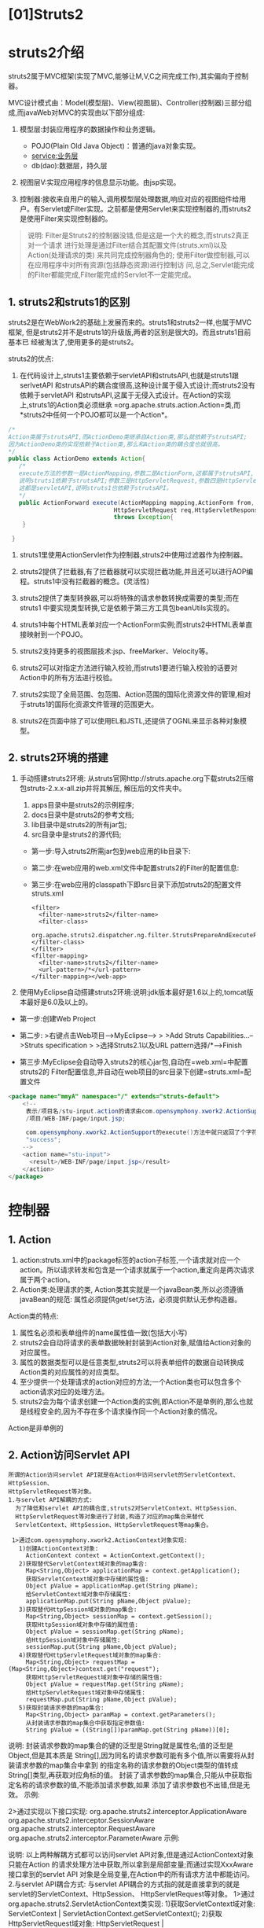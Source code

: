 

* [01]Struts2

* struts2介绍

struts2属于MVC框架(实现了MVC,能够让M,V,C之间完成工作),其实偏向于控制器。

MVC设计模式由：Model(模型层)、View(视图层)、Controller(控制器)三部分组成,而javaWeb对MVC的实现由以下部分组成:

1. 模型层:封装应用程序的数据操作和业务逻辑。

   - POJO(Plain Old Java Object)：普通的java对象实现。
   - service:业务层
   - db(dao):数据层，持久层

2. 视图层V:实现应用程序的信息显示功能。由jsp实现。
3. 控制器:接收来自用户的输入,调用模型层处理数据,响应对应的视图组件给用户。有Servlet或Filter实现。之前都是使用Servlet来实现控制器的,而struts2是使用Filter来实现控制器的。

#+begin_quote
  说明:
  Filter是Struts2的控制器没错,但是这是一个大的概念,而struts2真正对一个请求
  进行处理是通过Filter结合其配置文件(struts.xml)以及Action(处理请求的类)
  来共同完成控制器角色的;
  使用Filter做控制器,可以在应用程序中对所有资源(包括静态资源)进行控制访
  问,总之,Servlet能完成的Filter都能完成,Filter能完成的Servlet不一定能完成。
#+end_quote
** 1. struts2和struts1的区别

struts2是在WebWork2的基础上发展而来的。struts1和struts2一样,也属于MVC框架,
但是struts2并不是struts1的升级版,两者的区别是很大的。而且struts1目前基本已
经被淘汰了,使用更多的是struts2。

struts2的优点:

1. 在代码设计上,struts1主要依赖于servletAPI和strutsAPI,也就是struts1跟serlvetAPI
   和strutsAPI的耦合度很高,这种设计属于侵入式设计;而struts2没有依赖于servletAPI
   和strutsAPI,这属于无侵入式设计。在Action的实现上,struts1的Action类必须继承
   =org.apache.struts.action.Action=类,而*struts2中任何一个POJO都可以是一个Action*。

#+begin_src java
    /*
    Action类属于strutsAPI,而ActionDemo类继承自Action类,那么就依赖于strutsAPI;
    因为ActionDemo类的实现依赖于Action类,那么和Action类的耦合度也就很高。
    */
    public class ActionDemo extends Action{
       /*
       execute方法的参数一是ActionMapping,参数二是ActionForm,这都属于strutsAPI,
       说明struts1依赖于strutsAPI;参数三是HttpServletRequest,参数四是HttpServletResponse,
       这都是servletAPI,说明struts1也依赖于strutsAPI。
       */
       public ActionForward execute(ActionMapping mapping,ActionForm from,
                                  HttpServletRequest req,HttpServletResponse res)
                                  throws Exception{
        }

     }
#+end_src

2. struts1里使用ActionServlet作为控制器,struts2中使用过滤器作为控制器。

3. struts2提供了拦截器,有了拦截器就可以实现拦截功能,并且还可以进行AOP编程。struts1中没有拦截器的概念。(灵活性)

4. struts2提供了类型转换器,可以将特殊的请求参数转换成需要的类型;而在struts1
   中要实现类型转换,它是依赖于第三方工具包beanUtils实现的。

5. struts1中每个HTML表单对应一个ActionForm实例;而struts2中HTML表单直接映射到一个POJO。

6. struts2支持更多的视图层技术:jsp、freeMarker、Velocity等。

7. struts2可以对指定方法进行输入校验,而struts1要进行输入校验的话要对Action中的所有方法进行校验。

8. struts2实现了全局范围、包范围、Action范围的国际化资源文件的管理,相对于struts1的国际化资源文件管理的范围更大。

9. struts2在页面中除了可以使用EL和JSTL,还提供了OGNL来显示各种对象模型。
** 2. struts2环境的搭建


1. 手动搭建struts2环境:
   从struts官网http://struts.apache.org下载struts2压缩包struts-2.x.x-all.zip并将其解压,
   解压后的文件夹中。

   1. apps目录中是struts2的示例程序;
   2. docs目录中是struts2的参考文档;
   3. lib目录中是struts2的所有jar包;
   4. src目录中是struts2的源代码;

   - 第一步:导入struts2所需jar包到web应用的lib目录下:
   - 第二步:在web应用的web.xml文件中配置struts2的Filter的配置信息:
   - 第三步:在web应用的classpath下即src目录下添加struts2的配置文件struts.xml

   #+begin_example
     <filter>
       <filter-name>struts2</filter-name>
       <filter-class>
      org.apache.struts2.dispatcher.ng.filter.StrutsPrepareAndExecuteFilter
     </filter-class>
     </filter>
     <filter-mapping>
       <filter-name>struts2</filter-name>
       <url-pattern>/*</url-pattern>
     </filter-mapping></web-app>
   #+end_example

2. 使用MyEclipse自动搭建struts2环境:说明:jdk版本最好是1.6以上的,tomcat版本最好是6.0及以上的。

- 第一步:创建Web Project

- 第二步: >右键点击Web项目-->MyEclipse--> > >Add Struts
  Capabilities...-->Struts specification > >选择Struts2.1以及URL
  pattern选择/*-->Finish

- 第三步:MyEclipse会自动导入struts2的核心jar包,自动在=web.xml=中配置struts2的
  Filter配置信息,并自动在web项目的src目录下创建=struts.xml=配置文件

#+begin_src java
  <package name="mmyA" namespace="/" extends="struts-default">
      <!--
       表示/项目名/stu-input.action的请求由com.opensymphony.xwork2.ActionSupport对象的execute()方法来处理;如果execute()方法返回值是"success"则转发到
       /项目/WEB-INF/page/input.jsp;

       com.opensymphony.xwork2.ActionSupport的execute()方法中就只返回了个字符串
       "success";
      -->
      <action name="stu-input">
        <result>/WEB-INF/page/input.jsp</result>
      </action>
  </package>
#+end_src
* 控制器

** 1. Action


1. action:struts.xml中的package标签的action子标签,一个请求就对应一个action。所以请求转发和包含是一个请求就属于一个action,重定向是两次请求属于两个action。
2. Action类:处理请求的类,
   Action类其实就是一个javaBean类,所以必须遵循javaBean的规范:
   属性必须提供get/set方法，必须提供默认无参构造器。

Action类的特点:

1. 属性名必须和表单组件的name属性值一致(包括大小写)
2. struts2会自动将请求的表单数据映射封装到Action对象,赋值给Action对象的对应属性。
3. 属性的数据类型可以是任意类型,struts2可以将表单组件的数据自动转换成Action类的对应属性的对应类型。
4. 至少提供一个处理请求的action对应的方法;一个Action类也可以包含多个action请求对应的处理方法。
5. struts2会为每个请求创建一个Action类的实例,即Action不是单例的,那么也就是线程安全的,因为不存在多个请求操作同一个Action对象的情况。

Action是非单例的
** 2. Action访问Servlet API

#+begin_example
  所谓的Action访问servlet API就是在Action中访问servlet的ServletContext、HttpSession、
  HttpServletRequest等对象。
  1.与servlet API解耦的方式:
    为了降低和servlet API的耦合度,struts2对ServletContext、HttpSession、
    HttpServletRequest等对象进行了封装,构造了对应的map集合来替代
    ServletContext、HttpSession、HttpServletRequest等map集合。

   1>通过com.opensymphony.xwork2.ActionContext对象实现:
     1)创建ActionContext对象:
       ActionContext context = ActionContext.getContext();
     2)获取替代ServletContext域对象的map集合:
       Map<String,Object> applicationMap = context.getApplication();
       获取ServletContext域对象中存储的属性值:
       Object pValue = applicationMap.get(String pName);
       给ServletContext域对象中存储属性:
       applicationMap.put(String pName,Object pValue); 
     3)获取替代HttpSession域对象的map集合:
       Map<String,Object> sessionMap = context.getSession();
       获取HttpSession域对象中存储的属性值:
       Object pValue = sessionMap.get(String pName);
       给HttpSession域对象中存储属性:
       sessionMap.put(String pName,Object pValue);
     4)获取替代HttpServletRequest域对象的map集合:
       Map<String,Object> requestMap = (Map<String,Object>)context.get("request");
       获取HttpServletRequest域对象中存储的属性值:
       Object pValue = requestMap.get(String pName);
       给HttpServletRequest域对象中存储属性:
       requestMap.put(String pName,Object pValue);
     5)获取封装请求参数的map集合:
       Map<String,Object> paramMap = context.getParameters();
       从封装请求参数的map集合中获取指定参数值:
       String pValue = ((String[])paramMap.get(String pName))[0];
#+end_example

说明:
封装请求参数的map集合的键的泛型是String就是属性名;值的泛型是Object,但是其本质是
String[],因为同名的请求参数可能有多个值,所以需要将从封装请求参数的map集合中拿到
的指定名称的请求参数的Object类型的值转成String[]类型,再获取对应角标的值。
封装了请求参数的map集合,只能从中获取指定名称的请求参数的值,不能添加请求参数,如果
添加了请求参数也不出错,但是无效。 示例:

2>通过实现以下接口实现: org.apache.struts2.interceptor.ApplicationAware
org.apache.struts2.interceptor.SessionAware
org.apache.struts2.interceptor.RequestAware
org.apache.struts2.interceptor.ParameterAware 示例:

说明: 以上两种解耦方式都可以访问servlet
API对象,但是通过ActionContext对象只能在Action
的请求处理方法中获取,所以拿到是局部变量;而通过实现XxxAware接口拿到的servlet
API 对象是全局变量,在Action中的所有请求方法中都能访问。 2.与servlet
API耦合方式: 与servlet
API耦合的方式指的就是直接拿到的就是servlet的ServletContext、HttpSession、
HttpServletRequest等对象。
1>通过org.apache.struts2.ServletActionContext类实现:
1)获取ServletContext域对象: ServletContext |
ServletActionContext.getServletContext();
2)获取HttpServletRequest域对象: HttpServletRequest |
ServletActionContext.getRequest(); 3)获取HttpSession域对象: HttpSession
| request.getSession(); 示例: 2>通过实现以下接口来实现:
org.apache.struts2.interceptor.ServletRequestAware;
org.apache.struts2.interceptor.ServletResponseAware;
org.apache.struts2.util.ServletContextAware;
** 3. struts2受理的请求的扩展名的配置

struts2默认受理请求资源名无扩展名和请求资源名以.action为扩展名的请求;
设置struts2受理的请求的扩展名在struts.xml文件中的=<struts>=标签中使用
=<constant>=标签配置,标签的name属性值是struts.action.extension,标签的
value属性值就是设置的扩展名。本质是在修改struts2-core.jar包中的
org.apache.struts2包中default.properties文件中的struts.action.extension
常量值。

示例:

登陆示例演示:
** 4. ActionSupport类

完整类型是:=com.opensymphony.xwork2.ActionSupport=

1.ActionSupport是默认的Action类:
当struts.xml文件中的标签没有指定class和method属性,那么class属性的
默认值就是com.opensymphony.xwork2.ActionSupport,method属性的默认值就是execute,
而其子标签也没有指定name属性时,其默认值就是success。即就是默认调用
ActionSupport对象的execute()方法处理请求,execute()方法返回字符串success。

2.ActionSupport类的结构关系: ActionSupport类的声明如下: public class
ActionSupport implements Action,Validateable,ValidationAware,
TextProvider,LocaleProvider,Serializable{

}
1>Action接口提供了5个常量SUCCESS、NONE、ERROR、INPUT、LOGIN,分别对应的值是
字符串"success"、"none"、"error"、"input"、"login",那么实现了Action接口就
继承了这些常量,就可以使用这些常量表示对应的字符串。
2>手动完成字段验证需要实现Validateable接口
3>显示错误信息需要实现Validateable,ValidationAware接口
4>进行国际化需要实现TextProvider,LocaleProvider接口
ActionSupport类已经实现了以上的接口,我们要完成以上所说的功能时就只需要
去继承ActionSupport类就行了。
** 5. result标签

1.result标签是action标签的子标签
2.result指定Action的请求方法执行完后的操作
3.一个action标签可以有多个result标签,即一个Action的请求方法处理完后可能存
在多种操作方式
4.result标签的name属性值是Action的请求方法返回的一个字符串
5.result标签的type属性值指定对应的name属性所对应的Action的请求方法返回的
字符串所对应的结果处理类型。

常见结果处理类型:type属性值 1.dispatcher:默认值,表示请求转发
2.redirect:重定向 3.redirectAction:重定向到指定的action
4.chain:请求转发到指定action
** 6. 通配符映射

struts2中一个就对应一个请求,在web应用中如果请求过多那也就会导致
暴增,那么就可以使用通配符映射机制将多个格式类似的映射关系简化为
一个映射关系,即就是把多个格式类型的请求映射到一个。

通配符映射规则:
1.通配符映射就是模糊匹配,当出现通配符映射和具体映射时,具体映射优先。
2.当通配符映射存在多个/时,可以使用{1},{2}...表示对应的/所表示的内容,{0}
表示整个通配符映射。
3.当一个请求路径符合多个通配符映射规则时,则上面的通配符映射优先于下面的
通配符映射。(这种情况基本不允许出现,容易造成误差)
4.*可以匹配零个或多个字符,但不包括/,如果想把/包括在内需要使用**(/xxx)；
如果需要对某个字符进行转译使用。
* 视图

** 1. OGNL(对象图导航语言)

struts2的请求流程:
当页面一个请求发送过来,依次会经过一系列的拦截器(负责处理公共部分,如往
数据中心(值栈)中填充数据),再到Action,最后到Result。

1.初始化操作:
一个请求过来后,strust2为每个请求创建一个ValueStack的对象(值栈对象),
而ValueStack值栈对象又分为对象栈和map栈两部分:

1>对象栈:就是ValueStack对象的成员变量root,其类型是CompoundRoot,
继承自ArrayList,所以其本身就是栈数据结构。root对象中保存了当前
Action对象和当前Action相关的对象,而当前Action对象默认是栈顶对象。
2>Map栈:就是ValueStack对象的成员变量context,其类型是OgnlContext。
context对象本身就是一个map集合,因为它其实是对ActionContext对象的
一个引用。context对象中又保存了替代ServletContext对象、HttpSession对象、
HttpServletRequest对象、请求参数等的map集合。

2.封装请求参数:
初始化操作完成之后,还会经过很多的拦截器,当经过了Params拦截器时,它
就会对请求参数进行封装。

1>首先Params拦截器会先将请求参数封装到对象栈的栈顶对象中,如果栈顶对
象没有和请求参数同名的属性时,就会找对象栈中的下一个对象,以此类推,
直到找到具有和请求参数同名的属性的对象。因为对象栈的栈顶对象默认
是Action对象,所以Params拦截器一般会将请求参数封装到Action对象中。
2>然后还会将请求参数再封装到Map栈的parameters集合中。所以无论将请求
参数是否封装到了对象栈的对象中,Map栈的parameters集合是肯定封装到
了请求参数的。

3.值栈对象ValueStack的作用范围就是一个请求,因为每发送一个请求过来struts2
都会执行:拦截器--->Action--->result的过程,也就是说每个请求都有唯一的
一个值栈对象。

4.在Action类中操作值栈:

1>操作Map栈: ActionContext context =
ActionContext.getContext();//Map栈本身就是Map集合 context.put("k",
"v");//给Map栈中添加属性 Object v = context.get("k");//从Map栈中获取属性

2>操作对象栈: ValueStack vs =
ActionContext.getContext().getValueStack();//获取值栈对象 Stu stu = new
Stu("rose", 18); vs.push(stu);//给对象栈栈顶添加对象

#+begin_example
   Object obj1 = vs.peek();//获取对象栈的栈顶对象
   Object obj2 = vs.pop();//从对象栈中移除并返回栈顶对象

   或:

   CompoundRoot root = ActionContext.getContext().getValueStack().getRoot();//获取对象栈
   root.add(index,Object);//给对象栈的指定角标添加对象
   Object obj1 = root.get(index);//获取对象栈中指定角标的对象
   Object obj2 = root.remove(index);//移除并返回对象栈中指定角标的对象
#+end_example

5.OGNL就是在jsp页面中结合strust2标签去访问ValueStack(值栈对象)中的属性。
值栈的属性: 1>对于对象栈:就是对象栈中的某一个对象的属性。
2>对于Map栈:就是Map栈本身Map集合中保存的属性以及Map栈中替代HttpServletRequest、
HttpSession、ServletContext对象和请求参数的Map集合的属性。

#+begin_example
  1.OGNL读取对象栈中的对象的属性:
   1>获取对象栈中的对象:
     获取对象栈的对象可以使用[index]的方式引用,index从0开始,0角标表示栈顶
     对象,如果没有给出角标默认表示栈顶对象,一般情况下当前Action的对象默认
     就是对象栈的栈顶对象。
     [0] --- 获取对象栈中的栈顶对象
     [1] --- 获取对象中的第二个对象
     。。。。

   2>获取对象栈中对象的属性:
     对象.属性名
     对象['属性名']
     对象["属性名"]

     [0].name ---- 获取对象栈栈顶对象的name属性
     name --- 获取对象栈栈顶对象的name属性

   3>[index].age,获取对象栈中index角标的对象的age属性。
     如果在对象栈中的指定对象中没有找到指定的属性,则自动会在对象栈中的下一个对象中找指定属性。

   4>struts2的property标签用于输出值栈的指定属性值:
     <s:property value= "" default= "" escape= ""/>
     value属性:指定输出的值栈的属性的名字
     default属性:如果value属性值为null时则输出default属性值
     escape属性:是否对value属性值中的HTML内容进行转译
   5>struts2的<s:debug></s:debug>标签用于在jsp页面中显示值栈的内容
   

  2.OGNL读取Map栈(Map集合)以及Map栈中的Map集合的指定属性:
    #request.属性名:获取替代request对象的Map中的属性值
    #session.属性名:获取替代session对象的Map中的属性值
    #application.属性名:获取替代servletContext对象的Map中的属性值
    #parameters.属性名[index]:获取封装请求参数的Map中的属性值
    #attr.属性名:从page、request、sessin、application四大域中从小到大范围
                 查找属性值
    #属性名:获取Map栈本身Map集合中的属性值

  3.OGNL调用java类中的静态方法和属性:
    @类名@静态属性
    @类型@静态方法
    struts2默认不允许OGNL调用java类的静态方法,需要在struts.xml中配置
    关闭静态方法调用的限制:
    <constant name="struts.ognl.allowStaticMethodAccess" value="true"/></constant>

  4.OGNL获取对象栈指定对象的属性和调用指定对象的方法:
    [index].属性名
    [index].方法

  5.OGNL读取指定对象的数组类型的属性的元素: 
    arr[index]获取数组指定角标的元素
    arr.length获取数组长度

  6.OGNL读取指定对象的List集合类型的属性的元素:
    list[index]获取list集合指定角标的元素
    list.size获取list集合的长度
    list.isEmpty判断list集合是否为空

  7.OGNL读取指定对象的Map集合类型的属性的元素:
    map.key获取map集合指定键的值
    map.size获取map集合的长度
    map.isEmpty判断map集合是否为空

  8.EL获取值栈的属性:
    1>EL获取Map栈的属性即就是获取替代了request、session、application
      域对象的map集合的指定属性,和EL之前读取域对象的方式一样:
      ${requestScope.属性名}
      ${sessionScope.属性名}
      ${applicationScope.属性名}
    2>EL获取对象栈的对象的属性,直接使用${对象栈的对象的属性名},
      其本质是执行${requestScope.对象栈的对象的属性名},因为在jsp页面
  中的HttpServletRequest类型的request对象已经被struts2的
  StrutsRequestWrapper的request对象给替换了,而该request对象的
  getAttribute(String ame)方法已经被重写了,它会首先在替代了
  request对象的Map集合中找参数属性;如果没有,其次会找对象栈中的
  对象的该属性;如果也没有,再去Map栈本身Map集合中找参数属性;如
  果还没有,最后就去Map栈中保存的其它Map集合中找该属性。
      只是因为Action对象是对象栈中的默认栈顶对象,所以在对象栈中会先
  找Action对象的参数属性值而已。



  ${属性名} ===== ${requestScope.属性名}  --->
      
  1>从request中找该属性
  2>从对象栈中的栈顶对象找该属性,如果栈顶对象依次从下个对象 下下个对象
    ...找该属性;
  3>从Map栈本身的Map集合中找该属性
  4>从Map栈中保存的替代了application session的Map中再找该属性
#+end_example
** 2. strust2的声明式异常处理:Struts2处理异常的方式

1.配置当前Action的声明式异常处理:
在中使用标签,其只能处理当前Action的指定异常:

#+begin_example
  1>exception属性:指定声明的异常类型,其值就是异常的全类名。即所处理的异常;
      java.lang.NullPointerException
  java.lang.ArrayIndexOutOfBoundsException

  2>result属性:指定捕获到异常后的处理结果,其值就是指定的处理异常的<result>
               的name属性值。
  会将捕获到的exception属性指定的异常交给指定的result标签去处理;
   
   说明:声明式异常的处理机制由拦截器ExceptionMappingInterceptor负责,当某个
   <exception-mapping>标签声明的异常被捕获到时,其就会向值栈的对象栈的栈顶
   添加一个ExceptionHolder对象,该对象持有一个exception对象属性,表示被捕获
   到的异常对象。可以在jsp页面中通过<s:property>显示异常信息。
#+end_example

2.配置全局声明式异常处理: 在中使用一组和标签,其
可以处理当前的所有的指定异常。 1>的子标签是,其可以定义多个
,一个声明一个异常。 的exception属性指定声明的异常类型,result属性指定捕
获到异常后的处理结果,其值就是中指定的处理异常的 的name属性值。
2>的子标签是,其也可以有多个,一个 就指定一个异常的处理方式。
** 3. struts2通用标签

1.: 用于输出值栈中指定属性的值

2.: (偶尔用) 用于动态创建URL地址: 1)动态生成uri路径 --- /项目/资源路径
2)动态生成action请求路径 --- /项目/namespace值/action的name属性值.action

#+begin_example
  常用属性:
  1>value:指定将要生成的uri地址(资源路径部分)
  2>var:将生成的URL地址添加到值栈所映射的属性名(其实是添加到Map栈本身Map
        集合中)

  3>action:指定将要生成的action请求的URL地址
  4>namespace:指定action属性生成的action请求URL所请求的action所在的
              package的namespace
  5>includeParams:指定生成的URL是否包含请求参数,get包含get请求的参数,
                  all包含get和post的请求参数。
#+end_example

3.: 是的子标签,给标签生成的URL地址添加请求参数。 常用属性:
1>name:请求参数名 2>value:请求参数值
1)struts2默认将value属性值使用ognl解析,即获取value属性值在值栈
中所对应的属性名的值
2)如果想把value属性值当做字符串内容解析,则必须将其再用''标识,
当value属性值是数字型字符串时,默认当字符串内容解析。
3)如果将value属性值写在和之间,可以传递一个 EL表达式的值作为请求参数。

4.: 给Map栈本身Map集合或Map栈中替代了request、session、application、page
对象的Map集合中添加属性 常用属性: 1>name:属性名 2>value:属性值
1)struts2默认将value属性值使用ognl解析,即获取value属性值在值栈中
所对应的属性名的值
2)如果想把value属性值当做字符串内容解析,则必须将其再用''标识,当
value属性值是数字型字符串时,默认当字符串内容解析。
3>scope:指定添加属性的Map集合(默认值添加给Map栈本身Map集合的)

5.: (偶尔用)
将指定对象保存在对象栈栈顶,标签执行结束后再自动从对象栈栈顶移除该对象。
常用属性: value:被压入对象栈栈顶的对象

6.、、: (经常用) 对值栈的数据进行逻辑判断

#+begin_example
  常用属性:
  test:指定条件表达式,且表达式会进行ognl解析;
#+end_example

7.: (经常用)
用于遍历值栈中的数组、Collection集合、Map集合,并在遍历过程中每循环
一次就把数组、Collection集合、Map集合中的当前元素自动压入对象栈栈
顶,当次循环结束再把元素从对象栈栈顶自动弹出。

#+begin_example
  常用属性:
   1>value:指定值栈中被遍历的数组、Collection集合、Map集合
   
   2>var:表示当前遍历的元素
   
   3>status:<s:iterator>标签在执行循环之前,会将IteratorStatus的一个
            对象存储到Map栈中,该对象的各个属性用于记录循环状态,而
        status属性的值就引用该对象
     属性:
     1)index:当次循环的角标
     2)count:当次循环的次数
     3)first:当前循环是否是第一次循环
     4)last:当次循环是否是最后一次循环
     5)even:当次循环是否是奇数角标
     6)odd:当次循环是否是偶数角标
#+end_example

8.: (偶尔有时用用) 对值栈中可遍历的对象中的元素进行排序的 常用属性:
1>source:指定被排序的可遍历对象 2>comparator:指定排序依据的比较器
3>var:用来引用经排序后新生成的可遍历对象的变量

9.: (偶尔用) 对Date对象进行格式化 常用属性: 1>name:被格式化的Date对象
2>format:日期格式 3>var:将格式化后的日期存储到Map栈中的属性名

10.: 给生成html超链接 常用属性: 1>href:就是生成的超链接的href属性值
2>namespace:href属性请求的action所在package的namespace值

11.表单标签:(重点) 1>可以生成html的表单 :

#+begin_html
  <form>
#+end_html

标签以及其组件 2>可以进行标签回显: 优势 3>可以将表单在页面进行格式化
:优势(有时有时累赘)
4>表单标签的属性值可以是静态值也可以通过ognl表达式赋值

#+begin_example
    常见标签:
    1><s:form>:对应html的form标签
    2><s:hidden>:对应表单中的隐藏框
    3><s:textfield>:对应表单中的文本框
    4><s:password>:对应表单中的密码框
    5><s:textarea>:对应表单中的文本域
    6><s:submit>:对应表单中的提交按钮
    7><s:reset>:对应表单中的取消按钮
    
    表单标签的通用属性:
    1>name:对应html的表单组件的name属性
    2>value:对应html的表单组件的value属性
    3>lable:生成的表单组件的信息名称(组件名称,就不需要再在标签之前指定组件名称)


    7><s:checkbox>:
    其生成的并不是html复选框,而是复选框的一个单元;当表单提交时该标签
    提交一个布尔值,它表示是否;当复选框被选中时,其提交值true,当复选框
    未被选中时,其提交值false。

    8><s:checkboxlist>:生成html真正意义上的复选框
    9><s:radio>:生成html的单选按钮
    10><s:select>:生成html的下拉框
    
    三者的通用属性:
    1>name:就是对应生成的html的复选框、单选按钮、下拉框的name属性值
    2>list:组装复选框、单选按钮、下拉框的来源数据,其值可以是数组、
      Collection集合、Map集合。
    3>listKey:对应生成的html的复选框、单选按钮、下拉框的value属性值
    4>listValue:对象生成的html的复选框、单选按钮、下拉框的显示值
    
    解释:
    1>如果list属性值是个数组,那么数组的长度就是生成的复选框、单选按钮、
     下拉框的选项的个数;数组的元素会赋值给listKey属性,即赋值给生成的
     复选框、单选按钮、下拉框的对应选项的value属性值;数组的元素还会赋
     值给listValue属性,即赋值给生成的复选框、单选按钮、下拉框的对应选
     项的显示值。
    2>如果list属性的值是list集合,那么list集合的长度就是生成的复选框、
      单选按钮、下拉框的选项的个数;list集合的元素会赋值给listKey属性,
  即赋值给生成的复选框、单选按钮、下拉框的对应选项的value属性值; 
  list集合的元素还会赋值给listValue属性,即赋值给生成的复选框、
  单选按钮、下拉框的对应选项的显示值。
    3>如果list属性的值是map集合,那么map集合的长度就是生成的复选框、
      单选按钮、下拉框的选项的个数;map集合的键会赋值给listKey属性,
  即赋值给生成的复选框、单选按钮、下拉框的对应选项的value属性值;
  map集合的值会赋值给listValue属性,即赋值给生成的复选框、单选按钮、
  下拉框的对应选项的显示值。
   
   <s:select>标签的特有属性:
    1>headerKey:option选项列表中的第一个option的value值
    2>headerValue:option选项列表中第一个option的显示内容

   <s:select>标签的子标签<s:optgroup>:
    对select的option选项进行分组
#+end_example
** 4. 表单标签的风格

#+begin_example
  struts2的表单标签具有自动格式化的作用,其本质是struts2自动将表单标签
  放入了table标签中。而struts2表单标签的风格是可以修改的:

  1.xhtml:是struts2表单标签的默认风格,就是将表单标签自动放入table标签
          中进行格式化。
  2.simple:将struts2的表单标签生成html最基本的表单标签,忽略table标签。

  修改表单标签风格的方式:
  1.在struts2的表单标签中添加theme属性,其值默认是xhtml,可以将其值改
    为simple。
  2.在struts.xml文件中配置<constant>标签,将struts.ui.theme常量值改为
    simple: <constant name="struts.ui.theme" value="simple">
#+end_example
* 拦截器

** 1. 再说action的请求流程

#+begin_example
  1.当浏览器发送一个请求,请求就会被web.xml文件中的过滤器
    StrutsPrepareAndExecuteFilter拦截。
  2.过滤器StrutsPrepareAndExecuteFilter的doFilter()中就会调用
    StrutsActionProxy对象的execute()方法。
    
    StrutsActionProxy是Action的代理类,它就代理了Action,也就是说
    Action的调用是通过StrutsActionProxy实现的,就是通过调用了
    StrutsActionProxy对象的execute()方法来实现的。

  3.在StrutsActionProxy对象的execute()方法中又调用了
    DefaultActionInvocation对象的invoke()方法。

    DefaultActionInvocation对象是Action的调用者,就是通过执行
    invoke()方法来调用Action的。

  4.DefaultActionInvocation对象在执行invoke()方法调用Action的过程
    中,又调用了一系列的拦截器,最终才到Action,再到result。
#+end_example
** 2. Action默认执行的是默认拦截器栈中的拦截器

#+begin_example
  <interceptor-stack name="defaultStack">
     <interceptor-ref name="exception"/>
     <interceptor-ref name="alias"/>
     <interceptor-ref name="servletConfig"/>
     <interceptor-ref name="i18n"/>
     <interceptor-ref name="prepare"/>
     <interceptor-ref name="chain"/>
     <interceptor-ref name="debugging"/>
     <interceptor-ref name="scopedModelDriven"/>
     <interceptor-ref name="modelDriven"/>
     <interceptor-ref name="fileUpload"/>
     <interceptor-ref name="checkbox"/>
     <interceptor-ref name="multiselect"/>
     <interceptor-ref name="staticParams"/>
     <interceptor-ref name="actionMappingParams"/>
     <interceptor-ref name="params">
       <param name="excludeParams">dojo\..*,^struts\..*</param>
     </interceptor-ref>
     <interceptor-ref name="conversionError"/>
     <interceptor-ref name="validation">
       <param name="excludeMethods">input,back,cancel,browse</param>
     </interceptor-ref>
     <interceptor-ref name="workflow">
       <param name="excludeMethods">input,back,cancel,browse</param>
     </interceptor-ref>
  </interceptor-stack>
#+end_example

1.Params拦截器:
1>将表单的请求参数自动映射到对象栈的栈顶对象对应的属性中,如果
栈顶对象没有对应的属性,就会在下一个对象中找对应的属性给其赋
值,以此类推。因为当前Action对象默认是栈顶对象,所以一般会将请
求参数映射给当前Action对象的对应属性。
2>还会将请求参数再保存在Map栈中替代了封装了请求参数的Map集合
parameters中。

2.ModelDriven拦截器:
1>可以将Action和Model进行隔离:表单的参数默认是映射给对象栈当前栈
顶对象的对应属性的,栈顶对象默认就是当前Action对象,也就是默认将
表单参数映射给当前Action对象。可以通过ModelDriven拦截器给对象栈
压入指定栈顶对象,即将表单参数映射给指定的javaBean对象。
2>实现方式:Action类实现ModelDriven接口并重写getModel()方法,该方法
返回的javaBean对象就会被自动压入对象栈的栈顶,那么表单参数也就会
自动映射给该方法返回的对象。

3.Action如果不实现ModelDriven接口,那么Action也就不会执行ModelDriven
拦截器,直接执行params拦截器,将表单参数映射给对象栈的默认栈顶对象即
当前Action对象;而当Action实现了ModelDriven接口,那么执行流程就有了变化:

#+begin_example
   1)先执行拦截器ModelDrivenInterceptor。将Action重写的getModel()方法返回
     的对象压入对象栈栈顶:
   2)再执行拦截器ParametersInterceptor。把请求参数的值赋给对象栈中新的栈
     顶对象,即getModel()方法返回的对象对应的属性和Map栈中替代了封装请求
     参数的Map集合parameters。
#+end_example
** 3. paramsPrepareParamsStack拦截器栈

#+begin_example
  <interceptor-stack name="paramsPrepareParamsStack">
     <interceptor-ref name="exception"/>
     <interceptor-ref name="alias"/>
     <interceptor-ref name="i18n"/>
     <interceptor-ref name="checkbox"/>
     <interceptor-ref name="multiselect"/>
     <interceptor-ref name="params">
       <param name="excludeParams">dojo\..*,^struts\..*</param>
     </interceptor-ref>
     <interceptor-ref name="servletConfig"/>
     <interceptor-ref name="prepare"/>
     <interceptor-ref name="chain"/>
     <interceptor-ref name="modelDriven"/>
     <interceptor-ref name="fileUpload"/>
     <interceptor-ref name="staticParams"/>
     <interceptor-ref name="actionMappingParams"/>
     <interceptor-ref name="params">
       <param name="excludeParams">dojo\..*,^struts\..*</param>
     </interceptor-ref>
     <interceptor-ref name="conversionError"/>
     <interceptor-ref name="validation">
       <param name="excludeMethods">input,back,cancel,browse</param>
     </interceptor-ref>
     <interceptor-ref name="workflow">
       <param name="excludeMethods">input,back,cancel,browse</param>
     </interceptor-ref>
  </interceptor-stack>
#+end_example

1.paramsPrepareParamsStack和defaultStack都是拦截器栈,只不过defaultSatck
是Action默认的拦截器栈。

2.可以在struts.xml文件的中配置: 修改当前中所有使用的默认的拦截器栈。

3.paramsPrepareParamsStack和defaultStack拦截器栈的区别在于:defaultStack
拦截器栈拦截器的执行顺序是ModelDriven-->params,而paramsPrepareParamsStack
拦截器栈拦截器的执行顺序是params--> ModelDriven-->params。
也就是说paramsPrepareParamsStack拦截器栈会先执行params拦截器将表单参数映
射给对象栈的栈顶对象即默认的当前Action对象的属性,然后如果Action实现了
ModelDriven接口就会再执行ModelDriven拦截器,将Action重写的getModel()
方法返回的对象压入对象栈栈顶,接着再执行params拦截器将表单参数再映射
给新的栈顶对象的属性。

4.Prepare拦截器:
1>Action实现了Preparable接口并重写了prepare()方法时,那么就会执行Prepare
拦截器。而Prepare拦截器又是先于ModelDriven拦截器执行的。
2>执行Prepare拦截器,Struts2就会在执行ModelDriven拦截器以及Action的请求
处理方法之前会先执行Action中的 prepare+请求方法名() 的方法;如果
prepare+请求方法名() 的方法在Action中不存在,那么struts2就会执行Action
中的 prepareDo+请求方法名() 的方法;若都不存在就都不执行了。
3>接着还会执行Action中重写的prepare()方法,若不希望重写的prepare()方法被
执行,那么就将Prepare拦截器PrepareInterceptor的alwaysInvokePrepare属性
值改为false,在struts.xml文件的中配置:

#+begin_example
  <interceptors>
    <interceptor-stack name="mystack">
       <interceptor-ref name="paramsPrepareParamsStack">
     <param name="prepare.alwaysInvokePrepare">false</param>
       </interceptor-ref>
    </interceptor-stack>
  </interceptors>

  <default-interceptor-ref name="mystack"/>
#+end_example
** 4. 拦截器总结

1.Struts2使用的默认的拦截器栈是defaultStack,defaultStack拦截器栈默认只执行
拦截器params,即会将表单请求参数向栈顶对象(默认是Action对象封装一次),然后
还会将请求参数向Map栈中封装请求参数的Map集合保存一次;

2.使Action类实现ModelDriven接口并重写getModel()方法,那么默认的拦截器栈的拦
截器的执行顺序就成了: 1>modelDriven:
首先会将getModel()方法返回的对象压入栈顶(即成为栈顶对象) 2>params:
将请求参数给getModel()方法返回的对象(即新的栈顶对象)封装一次,
然后再给Map栈中封装请求参数的Map集合保存一次;
3.将默认的拦截器栈改为paramsPrepareParamsStack且让Action类实现ModelDriven
接口并重写getModel()方法,那么拦截器栈拦截器的执行顺序: 1>params:
会先将请求参数向栈顶对象Action对象封装一次,然后再向Map栈中封装请求参数
的Map集合保存一次 2>modelDriven:
会将getModel()返回的对象压入栈顶,作为新的栈顶对象; 3>params:
又会将请求参数向getModel()方法返回的对象封装一次;

4.拦截器栈还是paramsPrepareParamsStack且让Action类实现ModelDriven接口并
重写getModel()方法,并实现Preparable接口并重写了prepare()方法,那么拦截
器栈中的拦截器的执行顺序: 1>params:
会先将请求参数向栈顶对象Action对象封装一次,然后再向Map栈中封装请求参数
的Map集合保存一次 2>prepare:
会在执行modelDriven拦截器和请求处理方法之前执行给请求处理方法定义的前缀
方法(prepare+请求处理方法名()); 3>modelDriven
会将getModel()返回的对象压入栈顶,作为新的栈顶对象; 4>params:
又会将请求参数向getModel()方法返回的对象封装一次;
* struts2的类型转换

在struts2中Params拦截器主要作用就是将请求表单中的参数映
射赋值给对象栈的栈顶对象的对应属性的。而表单中的数据都是
字符串类型的,对象栈中的栈顶对象的对应属性不一定是字符串
类型的,还有基本数据类型的。所以就存在由字符串类型数据到
基本类型数据的自动转换,这就是struts2的类型转换。

表单: 栈顶对象: String sno ---自动转换---> int/Integer sno 10010 10010
abc 转换失败 转不了

类型转换失败的处理方式:

1.若Action没有实现ValidationAware接口,struts2在遇到类型
转换错误时,会抛出异常,但仍会继续调用Action的请求处理
方法,就好像什么都没发生一样。

2.若Action实现了ValidationAware接口,struts2在遇到类型
转换错误时,会抛出异常,且不会再调用Action的请求处理方法。

3.(常用的处理方式) Action实现了ValidationAware接口,struts2在遇到类型转换
错误时会抛出异常,且也不会再调用Action的请求处理方法;
但是如果中存在name属性值是input的,那 么就会执行的处理结果。
** 1. ConversionError拦截器

ConversionError拦截器主要负责添加与类型转换有关的错误
信息(前提是Action实现了ValidationAware接口)和保存各请
求参数的原始值。也就是说添加与类型转换有关的错误信息
和保存请求参数原始值的工作都是由ConversionError拦截器 完成的。

1.自定义数据类型转换失败所显示的错误信息的操作:

若传递请求参数的表单标签使用的是xhtml风格,则输入类型非
法的数据时,标签默认会显示:Invalid field value for field "参数名"
的错误信息。想要自定义错误信息的话,在表单映射的Action类 所在的包中创建
Action类名.properties文件,文件中添加: invalid.fieldvalue.属性名 =
错误信息 的键值对即可。
(注意:无论是将表单请求参数直接映射到Action类所持有对应
属性,还是将表单请求参数映射给getModel()方法返回的Action
对象所有持有的javaBean对象的对应属性,都是在Action类所在 的包中创建
Action类名.properties 文件。

2.若传递请求参数的表单标签使用的是simple风格,则输入非法类型
的数据时,标签就不会自动显示错误信息了。但是通过
看到在对象栈的栈顶对象当前Action对象中有一个fieldErrors属
性,该属性的值是一个Map集合;Map集合的键就是传递的参数名,值
就是存储错误信息的list集合。所以可以通过ognl表达式从对象栈
的栈顶对象Action对象中获取该错误信息进行显示,或者可以使用
标签显示错误信息。

xhtml风格的表单自动显示错误信息; simple风格的表单是使用标签显示错误信息;

3.怎么取消显示的错误信息所处 的ul标签:

若传递请求参数的表单标签使用的是simple风格,则输入非法类型的 数据,
标签就不会自动显示错误信息了。而使用 标签显示错误信息时,错误信息其实是在

#+begin_html
  <ul>
#+end_html

中的

#+begin_html
  <li>
#+end_html

中的标 签中的。而错误信息的显示格式其实是由struts2-core.jar包下的
template包下的simple包中的fielderror.ftl文件决定的。如果想
要去除标签显示的错误信息的

#+begin_html
  <ul>
#+end_html

#+begin_html
  <li>
#+end_html

标签, 那么在src目录下创建template.simple包,包中创建fielderror.ftl
文件,复制struts2-core.jar包下的template包下的simple包中的
fielderror.ftl文件中内容,去除文件中

#+begin_html
  <ul>
#+end_html

#+begin_html
  <li>
#+end_html

标签即可。
目的是使用自定义的fielderror.ftl文件去覆盖原fielderror.ftl文件。
** 2. 小结1

类型转换错误信息的回显:
1>Action类继承ActionSupport类,然后在配置一个name属性是input的
result标签指定一个转发页面,那么在转发页面的表单就会回显错误 信息;
2>转发页面的表单如果是默认xhtml风格,错误信息的格式默认是: Invalid field
value for field "参数名"

#+begin_example
  如果是simple风格,就使用<s:fielderror fieldName="参数名">
#+end_example

3>自定错误信息: 在跟Action类同包中定义配置文件:
Action类名.properties文件: invalid.fieldvalue.属性名 = 错误信息
** 3. 自定义类型转换器

struts2可以完成由字符串类型数据到基本类型数据的自动转换,也能完成
由字符串类型数据到引用类型数据的自动转换。但是有些格式的字符串类
型数据就不能转换成对应的引用类型数据,如日期型字符串"yyy-MM-dd hh:mm:ss"
就可以自动转换成java.util.Date类型数据,而"yyy/MM/dd hh:mm:ss"格式
的日期型字符串就不能自动转换成java.util.Date型数据。所以就需要我们
自定义类型转换器。

自定义类型转换器的步骤:

1.定义类型转换器:
定义类型转换器描述类,继承StrutsTypeConverter类并重写convertFromString()
方法和convertToString()方法。

1>convertFromString()方法,将字符串类型数据转成指定的引用类型数据。
2>convertToString()方法,将指定的引用类型数据转成字符串类型数据。

2.配置类型转换器: 1>基于指定属性的配置:
1)在请求参数所映射的属性所在的Model类所在的包中,创建\\
Model类名-conversion.properties 文件(该Model类可能是当前Action类,
也可能是Action类中getModel()方法返回的Action对象所持有的javaBean对
象所属类) 2)在properties文件中添加: 属性名=自定义的类型转换器的完全类名
的键值对。
当是properties文件中的某个属性时,就使用指定的自定义类型转换器进行类型
转换;

2>基于指定类型的配置: 1)在src目录下创建 xwork-conversion.properties文件
2)在properties文件中添加键值对: 字符串类型数据转换的引用类型 =
自定义的类型转换器的完全类名

#+begin_example
   xwork-conversion.properties:
   java.util.Date=com.my.converters.DateConverter

   整个项目中所有Model对象的java.util.Date类型的属性都使用自定义的类型
   转换器com.my.converters.DateConverter来进行转换;
#+end_example
** 4. 小结2

#+begin_example
   1.定义类型转换器:
     继承StrutsTypeConverter类并重写convertFromString()
     方法和convertToString()方法。
   
   2.配置自定义类型转换器:
   
     基于字段(局部类型转换器):
     ConversionAction2-conversion.properties:
     birth=com.my.converters.DateConverter
   
     ConversionAction2类中的birth使用自定义的类型转换器com.my.converters.DateConverter
     进行类型转换;

    Student-conversion.properties:
    birth=com.my.converters.DateConverter
    
    Student类中的birth使用自定义的类型转换器com.my.converters.DateConverter
    进行类型转换;

    基于类型(全局类型转换器):
    1>在src目录下创建 xwork-conversion.properties文件
    
    2>在properties文件中添加键值对: 
      字符串类型数据转换的引用类型 = 自定义的类型转换器的完全类名

      xwork-conversion.properties:
      java.util.Date=com.my.converters.DateConverter

      整个项目中所有Model对象的java.util.Date类型的属性都使用自定义的类型
      转换器com.my.converters.DateConverter来进行转换;
#+end_example
** 5. 类型转换总结

1>类型转换器对象是单例模式:
当类型转换器被创建时,其构造器的打印语句就被执行了,之后是在不断
的执行convertFromString()方法和convertToString()方法,其中的打
印语句也在不断的被执行。
2>基于指定属性配置的类型转换器,是在第一次使用该转换器时被实例化;
基于指定类型配置的类型转换器,是在服务器启动web应用程序被加载时
就被实例化: 当初次访问指定属性配置的类型转换器时,其对象被创建,
构造器中的打印语句被执行;当服务器启动web应用程序被加载时,指定
类型配置的类型转换器就被创建了,其构造器中的打印语句也就被执行了。
3>指定属性配置的类型转换器只适用于当前Action,称为局部类型转换器;
指定类型配置的类型转换器适用于整个web应用程序的所有Action,称为
全局类型转换器。
** 6. 细节

我们知道基于指定类型配置的类型转换器,在服务器启动web应用程序被加载
时就被创建了,其构造器也就被执行了,但是我们却发现其构造器中的打印语
句被执行了两次。其实并不是指定类型配置的类型转换器被创建了两次,而是
在其创建过程中构造器被访问了两次而已,而第二次才是真正的实例化了指定
类型配置的类型转换器。基于以上特性,如果将日期型字符串的格式定义在
web.xml中的标签中,在指定类型配置的类型转换器的构造器
中从标签中获取日期型字符串格式,再实例化DateFormat对象,
就会因为第一次访问指定类型配置的类型转换器的构造器并没有实例化类型转
换器,而造成DateFormat对象也没有被实例化成功而报空指针异常。所以一般
不在指定类型配置的类型转换器的构造器中从中获取日期型
字符串格式实例化DateFormat对象,而是定义一个方法专门从
中获取日期型字符串格式实例化DateFormat对象。
** 7. 类型转换与复杂属性配合使用

之前将表单请求参数都是直接映射给对象栈栈顶对象的对应属性,复杂属性
是指将表单请求参数映射给对象栈栈顶对象的属性对象的属性。

1.在表单的组件的name属性中使用 name= "属性对象名.属性名" 的
方式,将表单请求参数映射给对象栈栈顶对象的指定属性对象的指定属性。
2.全局类型转换器仍然然可以对复杂属性进行类型转换。
3.当表单请求参数映射给对象栈栈顶对象的Collection集合属性的指定元素
对象的指定属性时,在表单组件的name属性中使用 name=
"集合属性名[角标].属性名" 的方式,将表单请求参数映射给对象栈
栈顶对象的指定Collection集合属性的指定元素对象的指定属性。
** 8. 小结3

#+begin_example
    <s:form >
      //表示将该文本框的请求参数映射给栈顶对象的emp对象属性的ename
      <s:textfield name="emp.ename" label="员工姓名"/>
      //表示将该文件框的请求参数映射给栈顶对象的名称叫emps的List集合属性中的
      //第一个Emp对象的ename属性
      <s:textfield name="emps[0].ename" label="员工姓名"/>
    </s:form>
#+end_example
* 国际化

国际化是指在无需修改程序源代码的情况下即可让应用程序支持多种
语言和数据格式的技术。与国际化对应的是本地化,指让具备国际化
支持的应用程序支持某个特定的地区。

浏览器的语言环境是英文语言环境:

#+begin_example
    UserName:<input type="text"/>
    PassWord:<input type="password"/>
             <input type="submit" value="LOGIN"/>
         <input type="reset" value="RESET"/>
#+end_example

浏览器的语言环境是中文语言环境:

#+begin_example
    用户名:<input type="text"/>
    密码:<input type="password"/>
             <input type="submit" value="登陆"/>
         <input type="reset" value="取消"/>
#+end_example

Locale对象:语言环境对象 1>英文语言环境:en_US 2>中文语言环境:zh_CN

struts2国际化的实现:

1.配置国际化资源文件(语言环境资源文件):
1>配置全局资源文件:在src目录下创建名为:
基名称_语言_国家.properties文件,并在struts.xml文件中配置 全局常量:
该资源文件可以被整个web应用程序访问。

#+begin_example
  1)配置全局的语言资源文件:(在src目录下)
  英文:i18n_en_US.properties
  中文:i18n_zh_CN.properties
  2)在struts.xml中:
  <constant name="struts.custom.i18n.resources" value="i18n"/>

  struts2就会拿到当前的Locale对象(en_US  zh_CN)在结合在配置文件指定的
  语言环境资源文件的基名称(i18n),就能得到对应的语言环境资源文件,进而从
  中获取指定的键的值;
#+end_example

2>配置包范围资源文件:在src目录的指定包中创建名为:
package_语言_国家.properties文件。该资源文件可以被当前包中
以及子包中的所有Action访问。

#+begin_example
  英文:package_en_US.properties
  中文:package_zh_CN.properties文件
#+end_example

3>配置Action范围资源文件:在Action类所在包中创建名为:
Action类名_语言_国家.properties文件。该资源文件只能被当前Action访问。

#+begin_example
  英文:Action类名_en_US.properties
  中文:Action类名_zh_CN.properties
#+end_example

2.国际化资源文件的加载顺序:
遵循就近原则,离当前Action最近的资源文件将被优先加载,即:

Action资源文件>包范围资源文件>全局资源文件。

3.获取国际化资源文件中指定键的值: 1>在Action类中:
Action实现TextProvider接口(继承ActionSupport即可),调用继承的
getText()方法获取资源文件中指定键的值。

v | getText(k):从语言环境资源文件中获取指定的键的值;

2>在jsp页面中: 1)可以使用标签获取
2)若有占位符,可以使用标签的子标签来填充占位符
3)在表单标签中可以使用标签的key属性获取
4)可以使用标签结合ognl表达式从值栈中获取

1>表单是默认的xhtml风格:使用表单组件的key属性,其值就是语言环境资源文件
中的键的名称; 2>表单是simple风格可以使用 3>ognl表达式:%{getText(k)}
4>可以使用标签的子标签来填充占位符

#+begin_example
  占位符就是在语言环境资源文件中定义的{0}  {1} ....
#+end_example
** 1. i18n拦截器

1.i18n拦截器在执行Action之前,会自动获取请求中名为request_locale
的请求参数。 request_locale=zh_CN request_locale=en_US

如果该参数存在,i18n拦截器就会根据该参数值将其转换
成对应的Locale对象(表示国家/语言环境的对象),并将该Locale对象
设为用户默认的Locale。最后将该Locale对象保存在session中的名为
WW_TRANS_I18N_LOCALE属性中。

2.若请求中没有名为request_locale的请求参数,则i18n拦截器会从session
中获取WW_TRANS_I18N_LOCALE的属性值。若该属性值存在,则将
WW_TRNAS_I18N_LOCALE属性值设为用户默认的Locale。

3.若session中名为WW_TRNAS_I18N_LOCALE属性值不存在,则直接从请求协议
中获取Locale对象,即浏览器的Locale,并将其设为用户默认的Locale。

超链接切换语言环境:
* Struts2 执行流程

** 1. struts2的完整请求流程

1.浏览器发送一个请求。
2.StrutsPrepareAndExecuteFilter过滤器拦截请求;然后访问ActionMapper
对象,判断当前请求是否是一个action请求。如果是action请求,则
ActionMapper对象返回一个ActionMapping对象;如果不是action请求,
ActionMapper对象返回null, StrutsPrepareAndExecuteFilter过滤器直接
调用FilterChain对象的doFilter()方法释放请求。
3.若ActionMapper对象返回一个ActionMapping对象即是action请求时,过滤器
StrutsPrepareAndExecuteFilter将请求交给ActionProxy对象。
4.ActionProxy对象通过ConfigurationManager读取struts.xml配置文件,
确定需要调用的Action对象以及请求方法以及result。

明确了当前处理action请求的Action类的请求处理方法;

5.接着ActionProxy对象创建ActionInvocation实例,进行初始化操作。

6.ActionInvocation对象就会执行一些列的拦截器, (输入校验 类型转换 国际化
请求参数的映射 初始化值栈等等)

然后执行Action的请求处理方法。

7.当Action请求方法执行完毕,ActionInvocation对象就会根据struts.xml文件
中配置的result执行处理结果。在result结果的处理中会用到struts2的值栈、
struts2的标签库以及OGNL表达式。 8.result结果处理完之后,
ActionInvocation对象再执行各个拦截器invoke() 方法之后的内容。
9.最后ActionInvocation对象把结果响应给客户端。
** 2. Struts2的执行流程

1>struts2的过滤器拦截到请求
2>解析struts.xml文件:明确了处理当前请求的Action类,以及请求处理方法,
以及请求处理完后的结果处理; 3>经过一些列的拦截器: 值栈的初始化
请求参数映射 类型转换 输入校验 国际化等
4>到达Action的请求处理方法处理请求 5>result进行结果处理 6>响应视图
* struts2的输入校验：

健壮的web应用程序必须确保用户输入是合法、有效的,而对用户输入
的校验有客户端校验和服务器端校验两种。客户端校验主要是在页面
使用js或js框架实现的,很容易被滤过,安全性较低；更多的是服务器
端的校验,而struts2对用户输入服务器端的校验分为

1.声明式校验 2.编码校验。
** 1. 声明式校验：

#+begin_example
  声明式校验又分为:
  1.字段校验:针对指定参数
  2.非字段校验:表达式校验
#+end_example

1.字段校验：判断指定字段的输入值是否符合规则要求。

1>先确定是对哪个Action的哪些字段进行校验。

2>在Action类同包下编写校验配置文件:

1)若一个Action类的多个action请求对相同的字段使用同样的校验规则:
Action类名-validation.xml

#+begin_example
  对这个Action类中的所有请求处理方法针对的指定的属性使用相同的
  校验规则;
#+end_example

2)若一个Action类的多个action请求对相同的字段使用不同的校验规则:
Action类名-action的name属性值-validation.xml

#+begin_example
  对Action类中name属性值是xxx的action标签对应的请求处理方法针对
  的指定的属性使用该文件中的校验规则;
#+end_example

3)配置文件内容，如： <!---配置文件约束文档--> <!DOCTYPE validators
PUBLIC "-//Apache Struts//XWork Validator 1.0.2//EN"
"http://struts.apache.org/dtds/xwork-validator-1.0.2.dtd">

#+begin_example
  <!—根标签-->
  <validators>

   <!—对age字段进行校验-->
   <field name="age">
     <!—进行整型校验-->
     <field-validator type="int">
       <!—最小值是10-->
       <param name="min">10</param>
       <!—最大值是50-->
       <param name="max">50</param>
       <!—如果age值超出10到50之间,显示的错误信息-->
       <message>age need to be between ${min} and ${max}</message>
     </field-validator>
   </field>

  </validators>

  错误信息国际化：
  1.在校验配置文件中:
    <message key="err.age"></message>
  2.在国际化资源文件中:
    en_US：
    err.age=age need to be between ${min} and ${max} 
    zh_CN：
    err.age=年龄必须在${min}和${max}之间
#+end_example

3>若字段校验不符合要求,则转发到name属性值是input的result中。

4>显示错误信息： 1)若标签是xhtml风格，则自动显示错误信息。\\
2)若标签是simple风格，则可以使用标签 或从对
象栈中获取对象的fieldErrors属性值的Map集合，的指定
字段键的值的List集合，的指定角标的错误信息，如： > >
${fieldErrors.age[0]}

5>声明式校验的原理:\\
1)拦截器validation主要负责对用户输入进行校验。\\
2)拦截器validation就会从输入校验的配置文件中,把校验规则名称和
xwork-core.jar包中的com.opensymphony.xwork2.validator.validators 包下的
default.xml文件中设置的校验器关联起来,使用校验器对输
入校验配置文件中的指定字段进行校验。

2.struts2常见的内置校验规则:

1>required:确保指定字段的值不是空值null username must not be null

2>requiredstring:确保指定字段的值既不能是空值null,也不能是""空字符串。
trim参数默认值是true,表示去除字段两端空格。 true username is required

3>stringlength:校验一个非空字段值是否在指定长度内。minLength参数,
指定字段最小长度;maxLength参数,指定字段最大长度;trim参数,在校验
之前去除字段两端空格。 10 16 true myPurchaseCode needs to be 10 to 16

4>date:确保指定日期字段值是否在一个给定的范围。min参数,日期所在范围
的最小值;max参数,日期所在范围的最大值。 01/01/1990 01/01/2000 Birthday
must be within ${min} and ${max}

5>email:检查指定字段值是否是合法的email。 Must provide a valid email

6>url:检查指定字段值是否是合法的url。 Invalid url

7>regex:检查指定字段值是否与指定正则表达式模式相匹配。regex参数指定
用于匹配的正则表达式;trim参数,是否去除字符串两端空格。 true
myStrangePostcode must be match the regex

8>int:检查给定整数字段值是否在指定范围。min参数,最小值;max参数,最大值。
20 50 Age needs to be between ${min} and ${max}

9>conversion:检查对映射给Action指定属性的指定字段是否会导致类型转换异常。
该校验规则会在默认的类型转换错误消息的基础上添加一条错误消息。 myField
conversion error
** 2. 细节

#+begin_example
  1>一个字段有时会使用多个校验规则进行校验，默认情况下会执行所有的校验
    规则。若希望前面的校验规则校验没有通过，后面的校验规则就不再校验时，
    可以在校验配置文件的<field-validator>标签中添加short-circuit属性值
    给true实现短路校验：

  2>一个字段若存在类型转换且出现类型转换异常时，ConversionError拦截器会
    自动显示错误信息，如果该字段又执行了conversion校验规则就会再添加显示
    一条错误信息。若希望当出现类型转换异常ConversionError拦截器显示了错
    误信息后，conversion校验规则不再显示错误信息。就在src目录下创建
    com.opensymphony.xwork2.interceptor包并在该包下创建
    ConversionErrorInterceptor拦截器，对原ConversionErrorInterceptor
    拦截器源代码进行修改，当出现类型转换异常时，不再执行
    ConversionErrorInterceptor拦截器之后的validation校验拦截器，而是返回
    字符串input，直接执行name属性是input的result。目的是使用自定义的
    ConversionErrorInterceptor拦截器覆盖struts2的原
    ConversionErrorInterceptor拦截器。
#+end_example

3.非字段校验：
针对多个字段输入值之间的逻辑关系进行校验，而且显示非字段校验的错误信息，
使用标签。

10>expression：用于校验字段值是否符合指定表达式规则。 .... ....

4.自定义校验器： 1>定义一个校验器类：
自定义的校验器都必须实现Validator接口，可以选择继承Validator接口的
实现类ValidatorSupport或FieldValidatorSupport完成。如果自定义的是
一般校验器，则继承ValidatorSupport类；如果自定义的是字段校验器，
则继承FieldValidatorSupport类。若校验器需要接收参数，则需要为校验器
提供相应的属性。

2>在配置文件中配置校验器：
在src目录下创建配置文件validators.xml，文件中的配置方式和
com.opensymphony.xwork2.validator.validators包下的 default.xml文件
中的配置方式一样：

3>自定义校验器的使用和struts2内置的校验器使用方式一样。

#+begin_example
  模拟int校验器
#+end_example
** 3. 编码校验：

Action必须实现Validateable接口，而ActionSupport类已经实现了Validateable
接口，我们只需要继承ActionSupport类并重写validate()方法完成编码校验即可。

对比: 1.声明式校验: 1>字段校验: 2>表达式校验

#+begin_example
  校验都是validation结合配置文件对指定的字段完成输入校验的;
#+end_example

2.编码校验:
对指定的字段的校验都是在Action类中重写的Validateable的validate()方法
中完成;
* Struts2 上传下载

** 1. struts2文件的上传

1.struts2文件的上传实际上使用的是Commons-FileUpload组件,所以必
须导入commons-fileupload.jar包和commons-io.jar包。
2.struts2文件的上传由FileUpload拦截器完成。

操作步骤：

第一步: 1>form表单的enctype属性值必须设置为multipart/form-data。
2>form表单的method属性必须设置为post。 3>form表单必须添加组件。

第二步: 在Action类中定义以下三个属性,并提供对应的set/get方法:\\
1>上传的文件对应的File对象:\\
private File [filename属性]; 2>上传的文件的类型:\\
private String [filename属性]ContentType; 3>上传的文件名: private String
[filename属性]FileName;

第三步:使用IO流进行读写
** 2. 细节

1>若一次上传多个文件时,则Action类中定义的三个属性需要放入List集合中,
且多个file组件的name属性值必须是一致的。

2>通过配置FileUploadInterceptor拦截器的参数可以设置上传文件的大小、
类型和扩展名：
1)maximumSize:设置上传的单个文件的最大值,单位字节,默认值为2M。
2)allowedTypes:设置允许上传的文件的类型,多个类型之间使用","分隔。
3)allowedExtensions:设置允许上传的文件的扩展名,多个扩展名之间使用
","分隔。 如: 2000 text/html,text/xml html,dtd,xml \\

3>在国际化资源文件中可以设置上传文件的出错信息: 如:
struts.messages.error.uploading=文件上传出错的消息
struts.messages.error.file.too.large=上传文件过大的错误消息
struts.messages.error.content.type.not.allowed=上传文件类型不合法的错误消息
struts.messages.error.file.extension.not.allowed=上传文件扩展名不合法的错误消息

struts.messages.error.uploading=文件上传失败;{0},{1},{2},{3} {0} :
上传的文件的file组件的name属性值 {1} : 上传的文件名 {2} :
上传文件在临时目录中的文件名 {3} : 上传的文件类型

4>struts2上传的文件的总大小默认是2097152byte,可以通过设置
struts.multipart.maxSize常量修改上传文件的总大小 如:

5>如果报出异常信息:Unable to find 'struts.multipart.saveDir' property
setting.
表示没有指定存放上传文件的临时文件的文件夹,在struts.xml文件配置常量
struts.multipart.saveDir即可 如:

6>当上传的文件内容为空时会报FileNotFoundException异常,因为当上传的文件内容为
空时,struts2不会将文件放入临时文件夹中,所以也就找不到要上传的文件,但是不会
影响程序的执行。
** 3. struts2文件的下载

1.struts2中是使用type="stream"的result标签完成文件的下载的。
2.type="stream"的result有如下参数:
1>contentType:指定下载的文件类型,默认为text/plain
2>contentLength:指定下载的文件长度,单位字节
3>contentDisposition:设置content-Disposition响应头和下载的文件名,
一般取值为:attachment;filename=xxx.xx
4>inputName:指定封装的下载文件的InputStream输入流的名称,默认为
inputStream

#+begin_example
  5>bufferSize:设置缓存大小,默认值是1024
  6>allowCaching:是否允许缓存,默认是true允许
  7>contentCharset:指定下载文件时的字符编码格式

    以上的属性可以在type="stream"的result标签中使用子标签<param>设置,
    也可以在Action类中以getXxx方法获取,一般固定参数值在<param>中设置,
    动态参数值在Action类中使用getXxx方法获取。
#+end_example
* struts2防止表单的重复提交

1.表单重复提交说明:

1>在不刷新表单页面的前提下: 1)多次点击表单提交按钮,属于重复提交。
2)表单已经提交成功,然后回退到表单页面,再点击表单提交按钮, 属于重复提交。
3)当控制器的响应类型为请求转发时(即的type属性值为
dispatcher),且表单已经提交成功,然后进行刷新,属于重复提交。

2>注意: 1)重复刷新表单页面,再提交表单,不是重复提交,是新的提交请求。
2)当控制器的响应类型是重定向(即的type属性值为redirect),
且表单已经提交成功,然后进行刷新,不属于重复提交,只是多次重定向 而已。

2.表单重复提交的危害: 1>加重了服务器的负担 2>可能会导致错误操作

3.struts2防止表单重复提交: 1>方式一: 1)在中添加标签,该标签会给中添加一个
隐藏域并给隐藏域提供一个值,然后还会将该值保存在session域 对象中。
2)启用token拦截器:
3)token拦截器会拦截表单请求,从表单隐藏域和session域对象中获取
到属性值并进行判断。如果两值相等表示表单不是重复提交,然后从
session中移除属性值,并执行后续内容(后续拦截器);如果两值不等
表示表单是重复提交,然后执行name属性值是invalid.token的result 的结果。
4)在转发的页面可以使用 拿到表单重复提交的错误信息。
5)在国际化资源文件中通过设置struts.messages.invalid.token键可
以自定义覆盖表单重复提交的错误信息。

2>方式二: 1)在中添加标签,该标签会给中添加一个
隐藏域并给隐藏域提供一个值,然后还会将该值保存在session域对 象中。
2)启用tokenSession拦截器:
3)tokenSession拦截器会拦截表单请求,从表单隐藏域和session域对象
中获取到属性值并进行判断。如果两值相等表示表单不是重复提交,
然后从session中移除属性值,并执行后续内容(后续拦截器);如果两
值不等表示表单是重复提交,然后tokenSession仍会响应到原目标页
面,但是不会再执行tokenSession拦截器的后续内容(后续拦截器),
就像什么都没发生一样。
* 自定义拦截器

通过struts2的完整请求流程我们发现拦截器是struts2的核心组成部分,
因为struts2的很多功能都是靠拦截器完成的,如文件的上传下载、
国际化、输入校验、数据类型转换等。 1.拦截器的特点:
1>拦截器是在访问某个Action方法之前或之后实施拦截的
2>拦截器是可插拔的,使用时可添加,不用时可移除,是AOP(面向切面编程)
的一种实现。
3>拦截器栈将拦截器按照一定的顺序联结成链,在访问被拦截的Action方法
时,拦截器栈中的拦截器就会按其顺序被依次调用。

2.自定义拦截器的实现: 1>创建拦截器: 方式一:
实现com.opensymphony.xwork2.interceptor.Interceptor接口,并重写
其所有的抽象方法:

init():初始化方法。在拦截器被创建后立即被调用,最初调用且只被调用一次。
destroy():销毁方法。在拦截器被销毁之前调用,且只被调用一次。
intercept():每次拦截一个请求,该方法就会被调用执行一次。

1>当执行某个Action时,struts2会依次调用该Action注册的每一个拦截器的
intercept()方法。
2>每次调用拦截器的intercept()方法时,struts2都会给其传递一个参数
ActionInvocation的实例。ActionInvocation对象代表了一个给定Action的
执行状态,拦截器可以从该对象中获取与该Action相关联的Action对象和
Result对象,从而进行相关任务操作。
在拦截器的intercept()方法中完成了当前拦截器的任务之后,intercept()
方法将调用ActionInvocation对象的invoke()方法前进到当前Action处理
流程的下一个环节。如果当前拦截器之后还有拦截器就执行下一个拦截器,
如果当前拦截器之后没有拦截器了就执行Action方法;
在拦截器的intercept()方法中完成了当前拦截器的任务之后,也可以选择不
调用ActionInvocation对象的invoke()方法,那么当前拦截器后续的拦截器
和Action方法将不被调用。struts2会执行当前拦截器的intercept()方法返
回值对应的result。

方式二:
继承Interceptor接口的抽象实现类AbstractInterceptor,并重写intercept()
方法,init()方法和destroy()方法可选择性重写:

2>在struts.xml文件中配置拦截器: 方式一:
此方式自定义的拦截器被作用于当前package中的所有action

#+begin_example
     <package name="Test" namespace="/" extends="struts-default">
       <interceptors>
         <interceptor name="myIntercept" class="interceptors.MyInterceptor"></interceptor>
         <interceptor-stack name="myStack">
           <interceptor-ref name="myIntercept"></interceptor-ref>
           <interceptor-ref name="defaultStack"></interceptor-ref>
         </interceptor-stack>
       </interceptors>
       <default-interceptor-ref name="myStack"></default-interceptor-ref>
     </package>
#+end_example

方式二: 此方式自定义拦截器作用于指定的action

#+begin_example
     <package name="interceptorTest" namespace="/" extends="struts-default">
       <interceptors>
         <interceptor name="myIntercept" class="interceptors.MyInterceptor"></interceptor>
       </interceptors>
       <action name="xxxx" class="action.xxxxAction">
         <interceptor-ref name="myIntercept"></interceptor-ref>
         <interceptor-ref name="defaultStack"></interceptor-ref>
         <result>/ok.jsp</result>
       </action>
     </package>
#+end_example

方式三: 此方式自定义拦截器也作用于指定的action

#+begin_example
     <package name="interceptorTest" namespace="/" extends="struts-default">
         <interceptors>
           <interceptor name="myIntercep" class="interceptors.MyInterceptor"></interceptor>
           <interceptor-stack name="myStack">
             <interceptor-ref name="myIntercep"></interceptor-ref>
             <interceptor-ref name="defaultStack"></interceptor-ref>
           </interceptor-stack>
        </interceptors>
        <action name="xxxx" class="action.xxxxAction">
          <interceptor-ref name="myStack"></interceptor-ref>
          <result>/ok.jsp</result>
        </action>
     </package>
#+end_example
* todo

示意图整理 示例代码整合